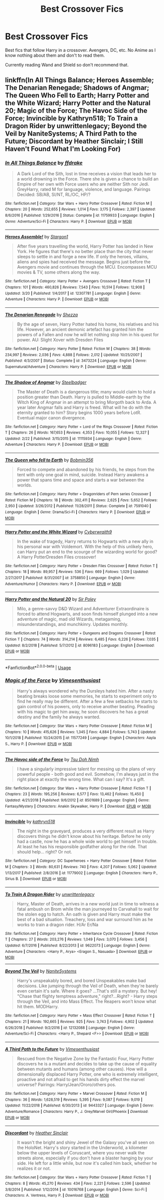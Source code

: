 #+TITLE: Best Crossover Fics

* Best Crossover Fics
:PROPERTIES:
:Author: FinnD25
:Score: 22
:DateUnix: 1553790513.0
:DateShort: 2019-Mar-28
:FlairText: Request
:END:
Best fics that follow Harry in a crossover. Avengers, DC, etc. No Anime as I know nothing about them and don't to read them.

Currently reading Wand and Shield so don't recommend that.


** linkffn(In All Things Balance; Heroes Assemble; The Denarian Renegade; Shadows of Angmar; The Queen Who Fell to Earth; Harry Potter and the White Wizard; Harry Potter and the Natural 20; Magic of the Force; The Havoc Side of the Force; Invincible by Kathryn518; To Train a Dragon Rider by unwrittenlegacy; Beyond the Veil by NaniteSystems; A Third Path to the Future; Discordant by Heather Sinclair; I Still Haven't Found What I'm Looking For)
:PROPERTIES:
:Author: BionicleKid
:Score: 10
:DateUnix: 1553792881.0
:DateShort: 2019-Mar-28
:END:

*** [[https://www.fanfiction.net/s/11759933/1/][*/In All Things Balance/*]] by [[https://www.fanfiction.net/u/1955458/ffdrake][/ffdrake/]]

#+begin_quote
  A Dark Lord of the Sith, lost in time receives a vision that leads her to a world drowning in the Force. There she is given a chance to build an Empire of her own with Force users who are neither Sith nor Jedi. GreyHarry, rated M for language, violence, and language. Pairings Decided: SB/AB, SI/NT, RL/OC, HP/?
#+end_quote

^{/Site/:} ^{fanfiction.net} ^{*|*} ^{/Category/:} ^{Star} ^{Wars} ^{+} ^{Harry} ^{Potter} ^{Crossover} ^{*|*} ^{/Rated/:} ^{Fiction} ^{M} ^{*|*} ^{/Chapters/:} ^{20} ^{*|*} ^{/Words/:} ^{252,655} ^{*|*} ^{/Reviews/:} ^{1,014} ^{*|*} ^{/Favs/:} ^{3,175} ^{*|*} ^{/Follows/:} ^{2,397} ^{*|*} ^{/Updated/:} ^{8/6/2016} ^{*|*} ^{/Published/:} ^{1/29/2016} ^{*|*} ^{/Status/:} ^{Complete} ^{*|*} ^{/id/:} ^{11759933} ^{*|*} ^{/Language/:} ^{English} ^{*|*} ^{/Genre/:} ^{Adventure/Sci-Fi} ^{*|*} ^{/Characters/:} ^{Harry} ^{P.} ^{*|*} ^{/Download/:} ^{[[http://www.ff2ebook.com/old/ffn-bot/index.php?id=11759933&source=ff&filetype=epub][EPUB]]} ^{or} ^{[[http://www.ff2ebook.com/old/ffn-bot/index.php?id=11759933&source=ff&filetype=mobi][MOBI]]}

--------------

[[https://www.fanfiction.net/s/12307781/1/][*/Heroes Assemble!/*]] by [[https://www.fanfiction.net/u/5643202/Stargon1][/Stargon1/]]

#+begin_quote
  After five years travelling the world, Harry Potter has landed in New York. He figures that there's no better place than the city that never sleeps to settle in and forge a new life. If only the heroes, villains, aliens and spies had received the message. Begins just before the Avengers movie and continues through the MCU. Encompasses MCU movies & TV, some others along the way.
#+end_quote

^{/Site/:} ^{fanfiction.net} ^{*|*} ^{/Category/:} ^{Harry} ^{Potter} ^{+} ^{Avengers} ^{Crossover} ^{*|*} ^{/Rated/:} ^{Fiction} ^{T} ^{*|*} ^{/Chapters/:} ^{101} ^{*|*} ^{/Words/:} ^{460,826} ^{*|*} ^{/Reviews/:} ^{7,543} ^{*|*} ^{/Favs/:} ^{10,514} ^{*|*} ^{/Follows/:} ^{12,908} ^{*|*} ^{/Updated/:} ^{3/20} ^{*|*} ^{/Published/:} ^{1/4/2017} ^{*|*} ^{/id/:} ^{12307781} ^{*|*} ^{/Language/:} ^{English} ^{*|*} ^{/Genre/:} ^{Adventure} ^{*|*} ^{/Characters/:} ^{Harry} ^{P.} ^{*|*} ^{/Download/:} ^{[[http://www.ff2ebook.com/old/ffn-bot/index.php?id=12307781&source=ff&filetype=epub][EPUB]]} ^{or} ^{[[http://www.ff2ebook.com/old/ffn-bot/index.php?id=12307781&source=ff&filetype=mobi][MOBI]]}

--------------

[[https://www.fanfiction.net/s/3473224/1/][*/The Denarian Renegade/*]] by [[https://www.fanfiction.net/u/524094/Shezza][/Shezza/]]

#+begin_quote
  By the age of seven, Harry Potter hated his home, his relatives and his life. However, an ancient demonic artefact has granted him the powers of a Fallen and now he will let nothing stop him in his quest for power. AU: Slight Xover with Dresden Files
#+end_quote

^{/Site/:} ^{fanfiction.net} ^{*|*} ^{/Category/:} ^{Harry} ^{Potter} ^{*|*} ^{/Rated/:} ^{Fiction} ^{M} ^{*|*} ^{/Chapters/:} ^{38} ^{*|*} ^{/Words/:} ^{234,997} ^{*|*} ^{/Reviews/:} ^{2,036} ^{*|*} ^{/Favs/:} ^{4,888} ^{*|*} ^{/Follows/:} ^{2,012} ^{*|*} ^{/Updated/:} ^{10/25/2007} ^{*|*} ^{/Published/:} ^{4/3/2007} ^{*|*} ^{/Status/:} ^{Complete} ^{*|*} ^{/id/:} ^{3473224} ^{*|*} ^{/Language/:} ^{English} ^{*|*} ^{/Genre/:} ^{Supernatural/Adventure} ^{*|*} ^{/Characters/:} ^{Harry} ^{P.} ^{*|*} ^{/Download/:} ^{[[http://www.ff2ebook.com/old/ffn-bot/index.php?id=3473224&source=ff&filetype=epub][EPUB]]} ^{or} ^{[[http://www.ff2ebook.com/old/ffn-bot/index.php?id=3473224&source=ff&filetype=mobi][MOBI]]}

--------------

[[https://www.fanfiction.net/s/11115934/1/][*/The Shadow of Angmar/*]] by [[https://www.fanfiction.net/u/5291694/Steelbadger][/Steelbadger/]]

#+begin_quote
  The Master of Death is a dangerous title; many would claim to hold a position greater than Death. Harry is pulled to Middle-earth by the Witch King of Angmar in an attempt to bring Morgoth back to Arda. A year later Angmar falls and Harry is freed. What will he do with the eternity granted to him? Story begins 1000 years before LotR. Eventual major canon divergence.
#+end_quote

^{/Site/:} ^{fanfiction.net} ^{*|*} ^{/Category/:} ^{Harry} ^{Potter} ^{+} ^{Lord} ^{of} ^{the} ^{Rings} ^{Crossover} ^{*|*} ^{/Rated/:} ^{Fiction} ^{T} ^{*|*} ^{/Chapters/:} ^{26} ^{*|*} ^{/Words/:} ^{167,653} ^{*|*} ^{/Reviews/:} ^{4,353} ^{*|*} ^{/Favs/:} ^{10,055} ^{*|*} ^{/Follows/:} ^{12,327} ^{*|*} ^{/Updated/:} ^{2/22} ^{*|*} ^{/Published/:} ^{3/15/2015} ^{*|*} ^{/id/:} ^{11115934} ^{*|*} ^{/Language/:} ^{English} ^{*|*} ^{/Genre/:} ^{Adventure} ^{*|*} ^{/Characters/:} ^{Harry} ^{P.} ^{*|*} ^{/Download/:} ^{[[http://www.ff2ebook.com/old/ffn-bot/index.php?id=11115934&source=ff&filetype=epub][EPUB]]} ^{or} ^{[[http://www.ff2ebook.com/old/ffn-bot/index.php?id=11115934&source=ff&filetype=mobi][MOBI]]}

--------------

[[https://www.fanfiction.net/s/7591040/1/][*/The Queen who fell to Earth/*]] by [[https://www.fanfiction.net/u/777540/Bobmin356][/Bobmin356/]]

#+begin_quote
  Forced to compete and abandoned by his friends, he steps from the tent with only one goal in mind, suicide. Instead Harry awakens a power that spans time and space and starts a war between the worlds.
#+end_quote

^{/Site/:} ^{fanfiction.net} ^{*|*} ^{/Category/:} ^{Harry} ^{Potter} ^{+} ^{Dragonriders} ^{of} ^{Pern} ^{series} ^{Crossover} ^{*|*} ^{/Rated/:} ^{Fiction} ^{M} ^{*|*} ^{/Chapters/:} ^{18} ^{*|*} ^{/Words/:} ^{302,411} ^{*|*} ^{/Reviews/:} ^{2,625} ^{*|*} ^{/Favs/:} ^{5,652} ^{*|*} ^{/Follows/:} ^{2,950} ^{*|*} ^{/Updated/:} ^{3/26/2012} ^{*|*} ^{/Published/:} ^{11/28/2011} ^{*|*} ^{/Status/:} ^{Complete} ^{*|*} ^{/id/:} ^{7591040} ^{*|*} ^{/Language/:} ^{English} ^{*|*} ^{/Genre/:} ^{Drama/Sci-Fi} ^{*|*} ^{/Characters/:} ^{Harry} ^{P.} ^{*|*} ^{/Download/:} ^{[[http://www.ff2ebook.com/old/ffn-bot/index.php?id=7591040&source=ff&filetype=epub][EPUB]]} ^{or} ^{[[http://www.ff2ebook.com/old/ffn-bot/index.php?id=7591040&source=ff&filetype=mobi][MOBI]]}

--------------

[[https://www.fanfiction.net/s/3758850/1/][*/Harry Potter and the White Wizard/*]] by [[https://www.fanfiction.net/u/50398/Cyberwraith9][/Cyberwraith9/]]

#+begin_quote
  In the wake of tragedy, Harry returns to Hogwarts with a new ally in his personal war with Voldemort. With the help of this unlikely hero, can Harry put an end to the scourge of the wizarding world for good? A Harry PotterDresden Files crossover!
#+end_quote

^{/Site/:} ^{fanfiction.net} ^{*|*} ^{/Category/:} ^{Harry} ^{Potter} ^{+} ^{Dresden} ^{Files} ^{Crossover} ^{*|*} ^{/Rated/:} ^{Fiction} ^{T} ^{*|*} ^{/Chapters/:} ^{18} ^{*|*} ^{/Words/:} ^{89,957} ^{*|*} ^{/Reviews/:} ^{536} ^{*|*} ^{/Favs/:} ^{669} ^{*|*} ^{/Follows/:} ^{1,029} ^{*|*} ^{/Updated/:} ^{2/27/2017} ^{*|*} ^{/Published/:} ^{8/31/2007} ^{*|*} ^{/id/:} ^{3758850} ^{*|*} ^{/Language/:} ^{English} ^{*|*} ^{/Genre/:} ^{Adventure/Humor} ^{*|*} ^{/Characters/:} ^{Harry} ^{P.} ^{*|*} ^{/Download/:} ^{[[http://www.ff2ebook.com/old/ffn-bot/index.php?id=3758850&source=ff&filetype=epub][EPUB]]} ^{or} ^{[[http://www.ff2ebook.com/old/ffn-bot/index.php?id=3758850&source=ff&filetype=mobi][MOBI]]}

--------------

[[https://www.fanfiction.net/s/8096183/1/][*/Harry Potter and the Natural 20/*]] by [[https://www.fanfiction.net/u/3989854/Sir-Poley][/Sir Poley/]]

#+begin_quote
  Milo, a genre-savvy D&D Wizard and Adventurer Extraordinaire is forced to attend Hogwarts, and soon finds himself plunged into a new adventure of magic, mad old Wizards, metagaming, misunderstandings, and munchkinry. Updates monthly.
#+end_quote

^{/Site/:} ^{fanfiction.net} ^{*|*} ^{/Category/:} ^{Harry} ^{Potter} ^{+} ^{Dungeons} ^{and} ^{Dragons} ^{Crossover} ^{*|*} ^{/Rated/:} ^{Fiction} ^{T} ^{*|*} ^{/Chapters/:} ^{74} ^{*|*} ^{/Words/:} ^{314,214} ^{*|*} ^{/Reviews/:} ^{6,485} ^{*|*} ^{/Favs/:} ^{6,226} ^{*|*} ^{/Follows/:} ^{7,035} ^{*|*} ^{/Updated/:} ^{8/2/2018} ^{*|*} ^{/Published/:} ^{5/7/2012} ^{*|*} ^{/id/:} ^{8096183} ^{*|*} ^{/Language/:} ^{English} ^{*|*} ^{/Download/:} ^{[[http://www.ff2ebook.com/old/ffn-bot/index.php?id=8096183&source=ff&filetype=epub][EPUB]]} ^{or} ^{[[http://www.ff2ebook.com/old/ffn-bot/index.php?id=8096183&source=ff&filetype=mobi][MOBI]]}

--------------

*FanfictionBot*^{2.0.0-beta} | [[https://github.com/tusing/reddit-ffn-bot/wiki/Usage][Usage]]
:PROPERTIES:
:Author: FanfictionBot
:Score: 1
:DateUnix: 1553792981.0
:DateShort: 2019-Mar-28
:END:


*** [[https://www.fanfiction.net/s/11577249/1/][*/Magic of the Force/*]] by [[https://www.fanfiction.net/u/4785338/Vimesenthusiast][/Vimesenthusiast/]]

#+begin_quote
  Harry's always wondered why the Dursleys hated him. After a nasty beating breaks loose some memories, he starts to experiment only to find he really may be different. After a few a few setbacks he starts to gain control of his powers, only to receive another beating. Pleading with his magic to get him away, he soon discovers he has a great destiny and the family he always wanted.
#+end_quote

^{/Site/:} ^{fanfiction.net} ^{*|*} ^{/Category/:} ^{Star} ^{Wars} ^{+} ^{Harry} ^{Potter} ^{Crossover} ^{*|*} ^{/Rated/:} ^{Fiction} ^{M} ^{*|*} ^{/Chapters/:} ^{10} ^{*|*} ^{/Words/:} ^{415,626} ^{*|*} ^{/Reviews/:} ^{1,345} ^{*|*} ^{/Favs/:} ^{4,884} ^{*|*} ^{/Follows/:} ^{5,743} ^{*|*} ^{/Updated/:} ^{10/1/2018} ^{*|*} ^{/Published/:} ^{10/24/2015} ^{*|*} ^{/id/:} ^{11577249} ^{*|*} ^{/Language/:} ^{English} ^{*|*} ^{/Characters/:} ^{Aayla} ^{S.,} ^{Harry} ^{P.} ^{*|*} ^{/Download/:} ^{[[http://www.ff2ebook.com/old/ffn-bot/index.php?id=11577249&source=ff&filetype=epub][EPUB]]} ^{or} ^{[[http://www.ff2ebook.com/old/ffn-bot/index.php?id=11577249&source=ff&filetype=mobi][MOBI]]}

--------------

[[https://www.fanfiction.net/s/8501689/1/][*/The Havoc side of the Force/*]] by [[https://www.fanfiction.net/u/3484707/Tsu-Doh-Nimh][/Tsu Doh Nimh/]]

#+begin_quote
  I have a singularly impressive talent for messing up the plans of very powerful people - both good and evil. Somehow, I'm always just in the right place at exactly the wrong time. What can I say? It's a gift.
#+end_quote

^{/Site/:} ^{fanfiction.net} ^{*|*} ^{/Category/:} ^{Star} ^{Wars} ^{+} ^{Harry} ^{Potter} ^{Crossover} ^{*|*} ^{/Rated/:} ^{Fiction} ^{T} ^{*|*} ^{/Chapters/:} ^{23} ^{*|*} ^{/Words/:} ^{195,256} ^{*|*} ^{/Reviews/:} ^{6,577} ^{*|*} ^{/Favs/:} ^{13,462} ^{*|*} ^{/Follows/:} ^{15,450} ^{*|*} ^{/Updated/:} ^{4/21/2018} ^{*|*} ^{/Published/:} ^{9/6/2012} ^{*|*} ^{/id/:} ^{8501689} ^{*|*} ^{/Language/:} ^{English} ^{*|*} ^{/Genre/:} ^{Fantasy/Mystery} ^{*|*} ^{/Characters/:} ^{Anakin} ^{Skywalker,} ^{Harry} ^{P.} ^{*|*} ^{/Download/:} ^{[[http://www.ff2ebook.com/old/ffn-bot/index.php?id=8501689&source=ff&filetype=epub][EPUB]]} ^{or} ^{[[http://www.ff2ebook.com/old/ffn-bot/index.php?id=8501689&source=ff&filetype=mobi][MOBI]]}

--------------

[[https://www.fanfiction.net/s/11779002/1/][*/Invincible/*]] by [[https://www.fanfiction.net/u/4404355/kathryn518][/kathryn518/]]

#+begin_quote
  The night in the graveyard, produces a very different result as Harry discovers things he didn't know about his heritage. Before he only had a castle, now he has a whole wide world to get himself in trouble. At least he has his responsible godfather along for the ride. That should help... right? Or not.
#+end_quote

^{/Site/:} ^{fanfiction.net} ^{*|*} ^{/Category/:} ^{DC} ^{Superheroes} ^{+} ^{Harry} ^{Potter} ^{Crossover} ^{*|*} ^{/Rated/:} ^{Fiction} ^{M} ^{*|*} ^{/Chapters/:} ^{3} ^{*|*} ^{/Words/:} ^{80,631} ^{*|*} ^{/Reviews/:} ^{740} ^{*|*} ^{/Favs/:} ^{4,207} ^{*|*} ^{/Follows/:} ^{5,062} ^{*|*} ^{/Updated/:} ^{1/13/2017} ^{*|*} ^{/Published/:} ^{2/8/2016} ^{*|*} ^{/id/:} ^{11779002} ^{*|*} ^{/Language/:} ^{English} ^{*|*} ^{/Characters/:} ^{Harry} ^{P.,} ^{Sirius} ^{B.} ^{*|*} ^{/Download/:} ^{[[http://www.ff2ebook.com/old/ffn-bot/index.php?id=11779002&source=ff&filetype=epub][EPUB]]} ^{or} ^{[[http://www.ff2ebook.com/old/ffn-bot/index.php?id=11779002&source=ff&filetype=mobi][MOBI]]}

--------------

[[https://www.fanfiction.net/s/9622073/1/][*/To Train A Dragon Rider/*]] by [[https://www.fanfiction.net/u/3597923/unwrittenlegacy][/unwrittenlegacy/]]

#+begin_quote
  Harry, Master of Death, arrives in a new world just in time to witness a fatal ambush on Brom while the man journeyed to Carvahall to wait for the stolen egg to hatch. An oath is given and Harry must make the best of a bad situation. Treachery, loss and war surround him as he works to train a dragon rider. H/Ar Er/Na
#+end_quote

^{/Site/:} ^{fanfiction.net} ^{*|*} ^{/Category/:} ^{Harry} ^{Potter} ^{+} ^{Inheritance} ^{Cycle} ^{Crossover} ^{*|*} ^{/Rated/:} ^{Fiction} ^{T} ^{*|*} ^{/Chapters/:} ^{27} ^{*|*} ^{/Words/:} ^{203,276} ^{*|*} ^{/Reviews/:} ^{1,049} ^{*|*} ^{/Favs/:} ^{3,070} ^{*|*} ^{/Follows/:} ^{3,456} ^{*|*} ^{/Updated/:} ^{6/7/2016} ^{*|*} ^{/Published/:} ^{8/22/2013} ^{*|*} ^{/id/:} ^{9622073} ^{*|*} ^{/Language/:} ^{English} ^{*|*} ^{/Genre/:} ^{Adventure} ^{*|*} ^{/Characters/:} ^{<Harry} ^{P.,} ^{Arya>} ^{<Eragon} ^{S.,} ^{Nasuada>} ^{*|*} ^{/Download/:} ^{[[http://www.ff2ebook.com/old/ffn-bot/index.php?id=9622073&source=ff&filetype=epub][EPUB]]} ^{or} ^{[[http://www.ff2ebook.com/old/ffn-bot/index.php?id=9622073&source=ff&filetype=mobi][MOBI]]}

--------------

[[https://www.fanfiction.net/s/12132088/1/][*/Beyond The Veil/*]] by [[https://www.fanfiction.net/u/8227792/NaniteSystems][/NaniteSystems/]]

#+begin_quote
  Harry's unspeakably bored, and bored Unspeakables make bad decisions. Like jumping through the Veil of Death, when they're barely even certain it's safe. Where it goes? ...That's still a mystery. But hey! "Chase that flighty temptress adventure," right?...Right? - Harry steps through the Veil, and into Mass Effect. The Reapers won't know what hit them. MODHarry.
#+end_quote

^{/Site/:} ^{fanfiction.net} ^{*|*} ^{/Category/:} ^{Harry} ^{Potter} ^{+} ^{Mass} ^{Effect} ^{Crossover} ^{*|*} ^{/Rated/:} ^{Fiction} ^{T} ^{*|*} ^{/Chapters/:} ^{21} ^{*|*} ^{/Words/:} ^{192,665} ^{*|*} ^{/Reviews/:} ^{925} ^{*|*} ^{/Favs/:} ^{3,743} ^{*|*} ^{/Follows/:} ^{4,902} ^{*|*} ^{/Updated/:} ^{6/26/2018} ^{*|*} ^{/Published/:} ^{9/2/2016} ^{*|*} ^{/id/:} ^{12132088} ^{*|*} ^{/Language/:} ^{English} ^{*|*} ^{/Genre/:} ^{Adventure/Sci-Fi} ^{*|*} ^{/Characters/:} ^{<Harry} ^{P.,} ^{Shepard} ^{<F>>} ^{*|*} ^{/Download/:} ^{[[http://www.ff2ebook.com/old/ffn-bot/index.php?id=12132088&source=ff&filetype=epub][EPUB]]} ^{or} ^{[[http://www.ff2ebook.com/old/ffn-bot/index.php?id=12132088&source=ff&filetype=mobi][MOBI]]}

--------------

[[https://www.fanfiction.net/s/9443327/1/][*/A Third Path to the Future/*]] by [[https://www.fanfiction.net/u/4785338/Vimesenthusiast][/Vimesenthusiast/]]

#+begin_quote
  Rescued from the Negative Zone by the Fantastic Four, Harry Potter discovers he is a mutant and decides to take up the cause of equality between mutants and humans (among other causes). How will a dimensionally displaced Harry Potter, one who is extremely intelligent, proactive and not afraid to get his hands dirty effect the marvel universe? Pairings: Harry/Jean/Ororo/others pos.
#+end_quote

^{/Site/:} ^{fanfiction.net} ^{*|*} ^{/Category/:} ^{Harry} ^{Potter} ^{+} ^{Marvel} ^{Crossover} ^{*|*} ^{/Rated/:} ^{Fiction} ^{M} ^{*|*} ^{/Chapters/:} ^{36} ^{*|*} ^{/Words/:} ^{1,628,519} ^{*|*} ^{/Reviews/:} ^{5,395} ^{*|*} ^{/Favs/:} ^{9,087} ^{*|*} ^{/Follows/:} ^{9,019} ^{*|*} ^{/Updated/:} ^{11/22/2018} ^{*|*} ^{/Published/:} ^{6/30/2013} ^{*|*} ^{/id/:} ^{9443327} ^{*|*} ^{/Language/:} ^{English} ^{*|*} ^{/Genre/:} ^{Adventure/Romance} ^{*|*} ^{/Characters/:} ^{Harry} ^{P.,} ^{J.} ^{Grey/Marvel} ^{Girl/Phoenix} ^{*|*} ^{/Download/:} ^{[[http://www.ff2ebook.com/old/ffn-bot/index.php?id=9443327&source=ff&filetype=epub][EPUB]]} ^{or} ^{[[http://www.ff2ebook.com/old/ffn-bot/index.php?id=9443327&source=ff&filetype=mobi][MOBI]]}

--------------

[[https://www.fanfiction.net/s/10016768/1/][*/Discordant/*]] by [[https://www.fanfiction.net/u/170270/Heather-Sinclair][/Heather Sinclair/]]

#+begin_quote
  It wasn't the bright and shiny Jewel of the Galaxy you've all seen on the HoloNet. Harry's story started in the Underworld, a kilometer below the upper levels of Coruscant, where you never walk the streets alone, especially if you don't have a blaster hanging by your side. He left for a little while, but now it's called him back, whether he realizes it or not.
#+end_quote

^{/Site/:} ^{fanfiction.net} ^{*|*} ^{/Category/:} ^{Star} ^{Wars} ^{+} ^{Harry} ^{Potter} ^{Crossover} ^{*|*} ^{/Rated/:} ^{Fiction} ^{T} ^{*|*} ^{/Chapters/:} ^{8} ^{*|*} ^{/Words/:} ^{45,270} ^{*|*} ^{/Reviews/:} ^{434} ^{*|*} ^{/Favs/:} ^{2,221} ^{*|*} ^{/Follows/:} ^{2,596} ^{*|*} ^{/Updated/:} ^{3/8/2014} ^{*|*} ^{/Published/:} ^{1/12/2014} ^{*|*} ^{/id/:} ^{10016768} ^{*|*} ^{/Language/:} ^{English} ^{*|*} ^{/Genre/:} ^{Sci-Fi} ^{*|*} ^{/Characters/:} ^{A.} ^{Ventress,} ^{Harry} ^{P.} ^{*|*} ^{/Download/:} ^{[[http://www.ff2ebook.com/old/ffn-bot/index.php?id=10016768&source=ff&filetype=epub][EPUB]]} ^{or} ^{[[http://www.ff2ebook.com/old/ffn-bot/index.php?id=10016768&source=ff&filetype=mobi][MOBI]]}

--------------

*FanfictionBot*^{2.0.0-beta} | [[https://github.com/tusing/reddit-ffn-bot/wiki/Usage][Usage]]
:PROPERTIES:
:Author: FanfictionBot
:Score: 1
:DateUnix: 1553793001.0
:DateShort: 2019-Mar-28
:END:


*** [[https://www.fanfiction.net/s/11157943/1/][*/I Still Haven't Found What I'm Looking For/*]] by [[https://www.fanfiction.net/u/4404355/kathryn518][/kathryn518/]]

#+begin_quote
  Ahsoka Tano left the Jedi Order, walking away after their betrayal. She did not consider the consequences of what her actions might bring, or the danger she might be in. A chance run in with a single irreverent, and possibly crazy, person in a bar changes the course of fate for an entire galaxy.
#+end_quote

^{/Site/:} ^{fanfiction.net} ^{*|*} ^{/Category/:} ^{Star} ^{Wars} ^{+} ^{Harry} ^{Potter} ^{Crossover} ^{*|*} ^{/Rated/:} ^{Fiction} ^{M} ^{*|*} ^{/Chapters/:} ^{16} ^{*|*} ^{/Words/:} ^{344,480} ^{*|*} ^{/Reviews/:} ^{5,281} ^{*|*} ^{/Favs/:} ^{12,960} ^{*|*} ^{/Follows/:} ^{14,683} ^{*|*} ^{/Updated/:} ^{9/17/2017} ^{*|*} ^{/Published/:} ^{4/2/2015} ^{*|*} ^{/id/:} ^{11157943} ^{*|*} ^{/Language/:} ^{English} ^{*|*} ^{/Genre/:} ^{Adventure/Romance} ^{*|*} ^{/Characters/:} ^{Aayla} ^{S.,} ^{Ahsoka} ^{T.,} ^{Harry} ^{P.} ^{*|*} ^{/Download/:} ^{[[http://www.ff2ebook.com/old/ffn-bot/index.php?id=11157943&source=ff&filetype=epub][EPUB]]} ^{or} ^{[[http://www.ff2ebook.com/old/ffn-bot/index.php?id=11157943&source=ff&filetype=mobi][MOBI]]}

--------------

*FanfictionBot*^{2.0.0-beta} | [[https://github.com/tusing/reddit-ffn-bot/wiki/Usage][Usage]]
:PROPERTIES:
:Author: FanfictionBot
:Score: 1
:DateUnix: 1553793012.0
:DateShort: 2019-Mar-28
:END:


** Off the top of my head: linkffn(12649217) linkffn(11027086) linkffn(11115934)

There are more of course :)
:PROPERTIES:
:Author: dotike
:Score: 5
:DateUnix: 1553792553.0
:DateShort: 2019-Mar-28
:END:

*** [[https://www.fanfiction.net/s/12649217/1/][*/Mr & Mrs Black/*]] by [[https://www.fanfiction.net/u/7592076/Jinchuu21][/Jinchuu21/]]

#+begin_quote
  The best love is found in the most unexpected places in the most unexpected people. (Inspired by Mr. & Mrs. Smith) (Rating for possible future chapters)
#+end_quote

^{/Site/:} ^{fanfiction.net} ^{*|*} ^{/Category/:} ^{Harry} ^{Potter} ^{+} ^{Avengers} ^{Crossover} ^{*|*} ^{/Rated/:} ^{Fiction} ^{M} ^{*|*} ^{/Chapters/:} ^{6} ^{*|*} ^{/Words/:} ^{37,271} ^{*|*} ^{/Reviews/:} ^{578} ^{*|*} ^{/Favs/:} ^{3,050} ^{*|*} ^{/Follows/:} ^{3,906} ^{*|*} ^{/Updated/:} ^{10/16/2018} ^{*|*} ^{/Published/:} ^{9/11/2017} ^{*|*} ^{/id/:} ^{12649217} ^{*|*} ^{/Language/:} ^{English} ^{*|*} ^{/Characters/:} ^{Harry} ^{P.,} ^{Black} ^{Widow/Natasha} ^{R.} ^{*|*} ^{/Download/:} ^{[[http://www.ff2ebook.com/old/ffn-bot/index.php?id=12649217&source=ff&filetype=epub][EPUB]]} ^{or} ^{[[http://www.ff2ebook.com/old/ffn-bot/index.php?id=12649217&source=ff&filetype=mobi][MOBI]]}

--------------

[[https://www.fanfiction.net/s/11027086/1/][*/The Power He Knows Not/*]] by [[https://www.fanfiction.net/u/5291694/Steelbadger][/Steelbadger/]]

#+begin_quote
  A decade ago Harry Potter found himself in a beautiful and pristine land. After giving up hope of finding his friends he settled upon the wide plains below the mountains. Peaceful years pass before a Ranger brings an army to his door and he feels compelled once again to fight. Perhaps there is more to be found here than solitude alone. Harry/Éowyn.
#+end_quote

^{/Site/:} ^{fanfiction.net} ^{*|*} ^{/Category/:} ^{Harry} ^{Potter} ^{+} ^{Lord} ^{of} ^{the} ^{Rings} ^{Crossover} ^{*|*} ^{/Rated/:} ^{Fiction} ^{T} ^{*|*} ^{/Chapters/:} ^{11} ^{*|*} ^{/Words/:} ^{68,753} ^{*|*} ^{/Reviews/:} ^{879} ^{*|*} ^{/Favs/:} ^{4,780} ^{*|*} ^{/Follows/:} ^{2,502} ^{*|*} ^{/Updated/:} ^{2/27/2015} ^{*|*} ^{/Published/:} ^{2/6/2015} ^{*|*} ^{/Status/:} ^{Complete} ^{*|*} ^{/id/:} ^{11027086} ^{*|*} ^{/Language/:} ^{English} ^{*|*} ^{/Genre/:} ^{Adventure/Romance} ^{*|*} ^{/Characters/:} ^{<Harry} ^{P.,} ^{Eowyn>} ^{*|*} ^{/Download/:} ^{[[http://www.ff2ebook.com/old/ffn-bot/index.php?id=11027086&source=ff&filetype=epub][EPUB]]} ^{or} ^{[[http://www.ff2ebook.com/old/ffn-bot/index.php?id=11027086&source=ff&filetype=mobi][MOBI]]}

--------------

[[https://www.fanfiction.net/s/11115934/1/][*/The Shadow of Angmar/*]] by [[https://www.fanfiction.net/u/5291694/Steelbadger][/Steelbadger/]]

#+begin_quote
  The Master of Death is a dangerous title; many would claim to hold a position greater than Death. Harry is pulled to Middle-earth by the Witch King of Angmar in an attempt to bring Morgoth back to Arda. A year later Angmar falls and Harry is freed. What will he do with the eternity granted to him? Story begins 1000 years before LotR. Eventual major canon divergence.
#+end_quote

^{/Site/:} ^{fanfiction.net} ^{*|*} ^{/Category/:} ^{Harry} ^{Potter} ^{+} ^{Lord} ^{of} ^{the} ^{Rings} ^{Crossover} ^{*|*} ^{/Rated/:} ^{Fiction} ^{T} ^{*|*} ^{/Chapters/:} ^{26} ^{*|*} ^{/Words/:} ^{167,653} ^{*|*} ^{/Reviews/:} ^{4,353} ^{*|*} ^{/Favs/:} ^{10,055} ^{*|*} ^{/Follows/:} ^{12,327} ^{*|*} ^{/Updated/:} ^{2/22} ^{*|*} ^{/Published/:} ^{3/15/2015} ^{*|*} ^{/id/:} ^{11115934} ^{*|*} ^{/Language/:} ^{English} ^{*|*} ^{/Genre/:} ^{Adventure} ^{*|*} ^{/Characters/:} ^{Harry} ^{P.} ^{*|*} ^{/Download/:} ^{[[http://www.ff2ebook.com/old/ffn-bot/index.php?id=11115934&source=ff&filetype=epub][EPUB]]} ^{or} ^{[[http://www.ff2ebook.com/old/ffn-bot/index.php?id=11115934&source=ff&filetype=mobi][MOBI]]}

--------------

*FanfictionBot*^{2.0.0-beta} | [[https://github.com/tusing/reddit-ffn-bot/wiki/Usage][Usage]]
:PROPERTIES:
:Author: FanfictionBot
:Score: 3
:DateUnix: 1553792569.0
:DateShort: 2019-Mar-28
:END:


** linkffn(browncoat green eyes)

This is a fantastic crossover with the Firefly/Serenity universe. I think it does a pretty good job of introducing characters if you're unfamiliar with Firefly canon.

linkffn(The Wizard of Harrenhal)

Crossover set in the GoT/asoiaf universe.
:PROPERTIES:
:Score: 5
:DateUnix: 1553798672.0
:DateShort: 2019-Mar-28
:END:

*** [[https://www.fanfiction.net/s/2857962/1/][*/Browncoat, Green Eyes/*]] by [[https://www.fanfiction.net/u/649528/nonjon][/nonjon/]]

#+begin_quote
  COMPLETE. Firefly: :Harry Potter crossover Post Serenity. Two years have passed since the secret of the planet Miranda got broadcast across the whole 'verse in 2518. The crew of Serenity finally hires a new pilot, but he's a bit peculiar.
#+end_quote

^{/Site/:} ^{fanfiction.net} ^{*|*} ^{/Category/:} ^{Harry} ^{Potter} ^{+} ^{Firefly} ^{Crossover} ^{*|*} ^{/Rated/:} ^{Fiction} ^{M} ^{*|*} ^{/Chapters/:} ^{39} ^{*|*} ^{/Words/:} ^{298,538} ^{*|*} ^{/Reviews/:} ^{4,544} ^{*|*} ^{/Favs/:} ^{8,185} ^{*|*} ^{/Follows/:} ^{2,444} ^{*|*} ^{/Updated/:} ^{11/12/2006} ^{*|*} ^{/Published/:} ^{3/23/2006} ^{*|*} ^{/Status/:} ^{Complete} ^{*|*} ^{/id/:} ^{2857962} ^{*|*} ^{/Language/:} ^{English} ^{*|*} ^{/Genre/:} ^{Adventure} ^{*|*} ^{/Characters/:} ^{Harry} ^{P.,} ^{River} ^{*|*} ^{/Download/:} ^{[[http://www.ff2ebook.com/old/ffn-bot/index.php?id=2857962&source=ff&filetype=epub][EPUB]]} ^{or} ^{[[http://www.ff2ebook.com/old/ffn-bot/index.php?id=2857962&source=ff&filetype=mobi][MOBI]]}

--------------

[[https://www.fanfiction.net/s/11255223/1/][*/The Wizard of Harrenhal/*]] by [[https://www.fanfiction.net/u/1228238/DisobedienceWriter][/DisobedienceWriter/]]

#+begin_quote
  The Master of Death, Harry Potter, wakes one cold spring morning in Westeros. He has no idea why he's there - or how he'll get back. Harry always had bad luck, but a lot of persistence. He'll need it. Winter is Coming.
#+end_quote

^{/Site/:} ^{fanfiction.net} ^{*|*} ^{/Category/:} ^{Harry} ^{Potter} ^{+} ^{Game} ^{of} ^{Thrones} ^{Crossover} ^{*|*} ^{/Rated/:} ^{Fiction} ^{M} ^{*|*} ^{/Chapters/:} ^{6} ^{*|*} ^{/Words/:} ^{56,547} ^{*|*} ^{/Reviews/:} ^{908} ^{*|*} ^{/Favs/:} ^{4,523} ^{*|*} ^{/Follows/:} ^{2,638} ^{*|*} ^{/Updated/:} ^{8/28/2015} ^{*|*} ^{/Published/:} ^{5/17/2015} ^{*|*} ^{/Status/:} ^{Complete} ^{*|*} ^{/id/:} ^{11255223} ^{*|*} ^{/Language/:} ^{English} ^{*|*} ^{/Characters/:} ^{<Harry} ^{P.,} ^{OC>} ^{*|*} ^{/Download/:} ^{[[http://www.ff2ebook.com/old/ffn-bot/index.php?id=11255223&source=ff&filetype=epub][EPUB]]} ^{or} ^{[[http://www.ff2ebook.com/old/ffn-bot/index.php?id=11255223&source=ff&filetype=mobi][MOBI]]}

--------------

*FanfictionBot*^{2.0.0-beta} | [[https://github.com/tusing/reddit-ffn-bot/wiki/Usage][Usage]]
:PROPERTIES:
:Author: FanfictionBot
:Score: 2
:DateUnix: 1553798704.0
:DateShort: 2019-Mar-28
:END:


** Linkffn(The Lightsaber)
:PROPERTIES:
:Author: 15_Redstones
:Score: 3
:DateUnix: 1553792541.0
:DateShort: 2019-Mar-28
:END:

*** [[https://www.fanfiction.net/s/10857933/1/][*/The Lightsaber/*]] by [[https://www.fanfiction.net/u/696448/Tellemicus-Sundance][/Tellemicus Sundance/]]

#+begin_quote
  A childhood love, combined with magical experimentation, and a determination to see his project brought to life. This was all it took to change the world...forever. (A/N: Based on numerous reviews, 'suspension of belief' is evidently required to enjoy this story)
#+end_quote

^{/Site/:} ^{fanfiction.net} ^{*|*} ^{/Category/:} ^{Harry} ^{Potter} ^{+} ^{Star} ^{Wars} ^{Crossover} ^{*|*} ^{/Rated/:} ^{Fiction} ^{T} ^{*|*} ^{/Chapters/:} ^{27} ^{*|*} ^{/Words/:} ^{173,925} ^{*|*} ^{/Reviews/:} ^{1,066} ^{*|*} ^{/Favs/:} ^{2,016} ^{*|*} ^{/Follows/:} ^{2,129} ^{*|*} ^{/Updated/:} ^{2/13/2018} ^{*|*} ^{/Published/:} ^{11/29/2014} ^{*|*} ^{/Status/:} ^{Complete} ^{*|*} ^{/id/:} ^{10857933} ^{*|*} ^{/Language/:} ^{English} ^{*|*} ^{/Genre/:} ^{Adventure/Spiritual} ^{*|*} ^{/Characters/:} ^{Harry} ^{P.,} ^{Voldemort,} ^{Dudley} ^{D.} ^{*|*} ^{/Download/:} ^{[[http://www.ff2ebook.com/old/ffn-bot/index.php?id=10857933&source=ff&filetype=epub][EPUB]]} ^{or} ^{[[http://www.ff2ebook.com/old/ffn-bot/index.php?id=10857933&source=ff&filetype=mobi][MOBI]]}

--------------

*FanfictionBot*^{2.0.0-beta} | [[https://github.com/tusing/reddit-ffn-bot/wiki/Usage][Usage]]
:PROPERTIES:
:Author: FanfictionBot
:Score: 1
:DateUnix: 1553792550.0
:DateShort: 2019-Mar-28
:END:


** [[https://www.fanfiction.net/s/10305062/1/Speed]]

ffnbot!directlinks
:PROPERTIES:
:Author: IlliterateJanitor
:Score: 3
:DateUnix: 1553817669.0
:DateShort: 2019-Mar-29
:END:

*** [[https://www.fanfiction.net/s/10305062/1/][*/Speed/*]] by [[https://www.fanfiction.net/u/1298529/Clell65619][/Clell65619/]]

#+begin_quote
  It's been said that little things can change the world, and they can. But then, so can big things. This is the story of the big things that happen when Ron Weasley meets his mother's cousin, the Accountant they don't talk about. Ron learned that there is more to life than magic. Sometimes a skill gained by accident is all you really need to change the world.
#+end_quote

^{/Site/:} ^{fanfiction.net} ^{*|*} ^{/Category/:} ^{DC} ^{Superheroes} ^{+} ^{Harry} ^{Potter} ^{Crossover} ^{*|*} ^{/Rated/:} ^{Fiction} ^{T} ^{*|*} ^{/Chapters/:} ^{4} ^{*|*} ^{/Words/:} ^{34,452} ^{*|*} ^{/Reviews/:} ^{254} ^{*|*} ^{/Favs/:} ^{569} ^{*|*} ^{/Follows/:} ^{281} ^{*|*} ^{/Updated/:} ^{7/9/2014} ^{*|*} ^{/Published/:} ^{4/27/2014} ^{*|*} ^{/Status/:} ^{Complete} ^{*|*} ^{/id/:} ^{10305062} ^{*|*} ^{/Language/:} ^{English} ^{*|*} ^{/Genre/:} ^{Adventure/Sci-Fi} ^{*|*} ^{/Characters/:} ^{Ron} ^{W.} ^{*|*} ^{/Download/:} ^{[[http://www.ff2ebook.com/old/ffn-bot/index.php?id=10305062&source=ff&filetype=epub][EPUB]]} ^{or} ^{[[http://www.ff2ebook.com/old/ffn-bot/index.php?id=10305062&source=ff&filetype=mobi][MOBI]]}

--------------

*FanfictionBot*^{2.0.0-beta} | [[https://github.com/tusing/reddit-ffn-bot/wiki/Usage][Usage]]
:PROPERTIES:
:Author: FanfictionBot
:Score: 2
:DateUnix: 1553817684.0
:DateShort: 2019-Mar-29
:END:


** [[https://archiveofourown.org/works/163632][What's Past Is Prologue]] linkao3(163632) - set post-war, Harry travels with the Tenth Doctor, gen
:PROPERTIES:
:Author: siderumincaelo
:Score: 2
:DateUnix: 1553795558.0
:DateShort: 2019-Mar-28
:END:

*** [[https://archiveofourown.org/works/163632][*/What's Past Is Prologue/*]] by [[https://www.archiveofourown.org/users/Pitry/pseuds/Pitry][/Pitry/]]

#+begin_quote
  The ancient and peaceful people of Messaline need a mythological hero to save them from the terrible Daleks. Harry Potter is looking forward to be the sidekick on this one, but the universe has ideas of its own. Doctor Who after Journey's End, Harry Potter after Deathly Hallows.
#+end_quote

^{/Site/:} ^{Archive} ^{of} ^{Our} ^{Own} ^{*|*} ^{/Fandoms/:} ^{Harry} ^{Potter} ^{-} ^{J.} ^{K.} ^{Rowling,} ^{Doctor} ^{Who} ^{*|*} ^{/Published/:} ^{2011-02-18} ^{*|*} ^{/Completed/:} ^{2011-04-09} ^{*|*} ^{/Words/:} ^{82307} ^{*|*} ^{/Chapters/:} ^{16/16} ^{*|*} ^{/Comments/:} ^{48} ^{*|*} ^{/Kudos/:} ^{111} ^{*|*} ^{/Bookmarks/:} ^{22} ^{*|*} ^{/Hits/:} ^{3298} ^{*|*} ^{/ID/:} ^{163632} ^{*|*} ^{/Download/:} ^{[[https://archiveofourown.org/downloads/163632/Whats%20Past%20Is%20Prologue.epub?updated_at=1547692393][EPUB]]} ^{or} ^{[[https://archiveofourown.org/downloads/163632/Whats%20Past%20Is%20Prologue.mobi?updated_at=1547692393][MOBI]]}

--------------

*FanfictionBot*^{2.0.0-beta} | [[https://github.com/tusing/reddit-ffn-bot/wiki/Usage][Usage]]
:PROPERTIES:
:Author: FanfictionBot
:Score: 1
:DateUnix: 1553795575.0
:DateShort: 2019-Mar-28
:END:


** Some of them seem to be abandoned but I really like them and have hope that someday they get finished.

Harry Potter/Song of Ice and Fire linkffn(12893023; 11388514; 12738830)

Harry Potter/Sherlock Holmes linkffn(8652567)

Harry Potter/Mass Effect linkffn(12595819; 13085937)
:PROPERTIES:
:Author: ameuns
:Score: 2
:DateUnix: 1553866803.0
:DateShort: 2019-Mar-29
:END:

*** [[https://www.fanfiction.net/s/12893023/1/][*/The mage of the storm/*]] by [[https://www.fanfiction.net/u/7201849/ol-11jrw][/ol-11jrw/]]

#+begin_quote
  Lyanna Stark was born two years earlier and already married to Robert by the time of the tourney at Harrenhall. When Rhaegar 'kidnapped' Lyanna, neither of them knew that she was already pregnant with the Mistress of Death. Fem Harry. Disclaimer: I don't own Harry Potter or Game of Thrones.
#+end_quote

^{/Site/:} ^{fanfiction.net} ^{*|*} ^{/Category/:} ^{Harry} ^{Potter} ^{+} ^{Game} ^{of} ^{Thrones} ^{Crossover} ^{*|*} ^{/Rated/:} ^{Fiction} ^{M} ^{*|*} ^{/Chapters/:} ^{13} ^{*|*} ^{/Words/:} ^{84,054} ^{*|*} ^{/Reviews/:} ^{1,235} ^{*|*} ^{/Favs/:} ^{2,618} ^{*|*} ^{/Follows/:} ^{3,460} ^{*|*} ^{/Updated/:} ^{3/3} ^{*|*} ^{/Published/:} ^{4/5/2018} ^{*|*} ^{/id/:} ^{12893023} ^{*|*} ^{/Language/:} ^{English} ^{*|*} ^{/Download/:} ^{[[http://www.ff2ebook.com/old/ffn-bot/index.php?id=12893023&source=ff&filetype=epub][EPUB]]} ^{or} ^{[[http://www.ff2ebook.com/old/ffn-bot/index.php?id=12893023&source=ff&filetype=mobi][MOBI]]}

--------------

[[https://www.fanfiction.net/s/11388514/1/][*/The Last Lion of House Reyne/*]] by [[https://www.fanfiction.net/u/6132825/joen1801][/joen1801/]]

#+begin_quote
  When Tywin Lannister crushed the Reyne-Tarbeck Rebellion everyone in the Kingdoms believed he ended two noble lines. But thanks to one unique infant, one Harrion Reyne called Harry by his parents, some survived.
#+end_quote

^{/Site/:} ^{fanfiction.net} ^{*|*} ^{/Category/:} ^{Harry} ^{Potter} ^{+} ^{A} ^{song} ^{of} ^{Ice} ^{and} ^{Fire} ^{Crossover} ^{*|*} ^{/Rated/:} ^{Fiction} ^{M} ^{*|*} ^{/Chapters/:} ^{11} ^{*|*} ^{/Words/:} ^{143,710} ^{*|*} ^{/Reviews/:} ^{1,556} ^{*|*} ^{/Favs/:} ^{4,693} ^{*|*} ^{/Follows/:} ^{5,549} ^{*|*} ^{/Updated/:} ^{5/12/2017} ^{*|*} ^{/Published/:} ^{7/18/2015} ^{*|*} ^{/id/:} ^{11388514} ^{*|*} ^{/Language/:} ^{English} ^{*|*} ^{/Genre/:} ^{Adventure} ^{*|*} ^{/Download/:} ^{[[http://www.ff2ebook.com/old/ffn-bot/index.php?id=11388514&source=ff&filetype=epub][EPUB]]} ^{or} ^{[[http://www.ff2ebook.com/old/ffn-bot/index.php?id=11388514&source=ff&filetype=mobi][MOBI]]}

--------------

[[https://www.fanfiction.net/s/12738830/1/][*/State of Grace/*]] by [[https://www.fanfiction.net/u/2943093/uoduck][/uoduck/]]

#+begin_quote
  Harry has been in Westeros for a little over six months when he arrives at Castle Darry one evening and sees the ghost of a direwolf. Harry Potter/Sansa Stark
#+end_quote

^{/Site/:} ^{fanfiction.net} ^{*|*} ^{/Category/:} ^{Harry} ^{Potter} ^{+} ^{Game} ^{of} ^{Thrones} ^{Crossover} ^{*|*} ^{/Rated/:} ^{Fiction} ^{M} ^{*|*} ^{/Chapters/:} ^{13} ^{*|*} ^{/Words/:} ^{32,654} ^{*|*} ^{/Reviews/:} ^{641} ^{*|*} ^{/Favs/:} ^{2,482} ^{*|*} ^{/Follows/:} ^{3,531} ^{*|*} ^{/Updated/:} ^{1/10} ^{*|*} ^{/Published/:} ^{11/26/2017} ^{*|*} ^{/id/:} ^{12738830} ^{*|*} ^{/Language/:} ^{English} ^{*|*} ^{/Genre/:} ^{Fantasy/Drama} ^{*|*} ^{/Characters/:} ^{<Harry} ^{P.,} ^{Sansa} ^{S.>} ^{*|*} ^{/Download/:} ^{[[http://www.ff2ebook.com/old/ffn-bot/index.php?id=12738830&source=ff&filetype=epub][EPUB]]} ^{or} ^{[[http://www.ff2ebook.com/old/ffn-bot/index.php?id=12738830&source=ff&filetype=mobi][MOBI]]}

--------------

[[https://www.fanfiction.net/s/8652567/1/][*/It All Started in a Bank/*]] by [[https://www.fanfiction.net/u/2469670/lazybum89][/lazybum89/]]

#+begin_quote
  The Dursleys, Harry, Sherlock, John and Detective Inspector Lestrade all walk into a bank. What happens? Nothing good obviously... So what happens after they leave the bank after something tragic happens?
#+end_quote

^{/Site/:} ^{fanfiction.net} ^{*|*} ^{/Category/:} ^{Harry} ^{Potter} ^{+} ^{Sherlock} ^{Crossover} ^{*|*} ^{/Rated/:} ^{Fiction} ^{T} ^{*|*} ^{/Chapters/:} ^{21} ^{*|*} ^{/Words/:} ^{80,135} ^{*|*} ^{/Reviews/:} ^{1,268} ^{*|*} ^{/Favs/:} ^{3,467} ^{*|*} ^{/Follows/:} ^{4,936} ^{*|*} ^{/Updated/:} ^{1/7/2017} ^{*|*} ^{/Published/:} ^{10/29/2012} ^{*|*} ^{/id/:} ^{8652567} ^{*|*} ^{/Language/:} ^{English} ^{*|*} ^{/Genre/:} ^{Drama/Family} ^{*|*} ^{/Characters/:} ^{Harry} ^{P.,} ^{Sherlock} ^{H.,} ^{John} ^{W.,} ^{DI} ^{Lestrade} ^{*|*} ^{/Download/:} ^{[[http://www.ff2ebook.com/old/ffn-bot/index.php?id=8652567&source=ff&filetype=epub][EPUB]]} ^{or} ^{[[http://www.ff2ebook.com/old/ffn-bot/index.php?id=8652567&source=ff&filetype=mobi][MOBI]]}

--------------

[[https://www.fanfiction.net/s/12595819/1/][*/Getting Too Old For This/*]] by [[https://www.fanfiction.net/u/5181372/ManMadeOfLasers][/ManMadeOfLasers/]]

#+begin_quote
  Harry Potter finds himself, and his normal bi-polar luck, pulled out of a quiet retirement and into the limelight of the 23rd century. He finds a grand new stage upon which his 'saving-people-thing' can act, and before he can say no, is pulled into the middle of a galaxy-spanning conflict. Rated 'M' for bad words and ideas, re-worked and re-posted. Enjoy.
#+end_quote

^{/Site/:} ^{fanfiction.net} ^{*|*} ^{/Category/:} ^{Harry} ^{Potter} ^{+} ^{Mass} ^{Effect} ^{Crossover} ^{*|*} ^{/Rated/:} ^{Fiction} ^{M} ^{*|*} ^{/Chapters/:} ^{17} ^{*|*} ^{/Words/:} ^{82,298} ^{*|*} ^{/Reviews/:} ^{489} ^{*|*} ^{/Favs/:} ^{1,892} ^{*|*} ^{/Follows/:} ^{1,882} ^{*|*} ^{/Updated/:} ^{12/12/2017} ^{*|*} ^{/Published/:} ^{7/31/2017} ^{*|*} ^{/Status/:} ^{Complete} ^{*|*} ^{/id/:} ^{12595819} ^{*|*} ^{/Language/:} ^{English} ^{*|*} ^{/Genre/:} ^{Humor/Adventure} ^{*|*} ^{/Download/:} ^{[[http://www.ff2ebook.com/old/ffn-bot/index.php?id=12595819&source=ff&filetype=epub][EPUB]]} ^{or} ^{[[http://www.ff2ebook.com/old/ffn-bot/index.php?id=12595819&source=ff&filetype=mobi][MOBI]]}

--------------

[[https://www.fanfiction.net/s/13085937/1/][*/Mass and Magic/*]] by [[https://www.fanfiction.net/u/7697061/Elissaria][/Elissaria/]]

#+begin_quote
  Humanity left Earth's atmosphere and discovered a galaxy larger and more dangerous than they could imagine, and Harry Potter discovered it right along with them. He set out to explore it and lose himself in its many systems, but sometimes he just can't help himself. Harry dives head first into fighting the good fight and is sucked so far in, he couldn't back out if he wanted to.
#+end_quote

^{/Site/:} ^{fanfiction.net} ^{*|*} ^{/Category/:} ^{Harry} ^{Potter} ^{+} ^{Mass} ^{Effect} ^{Crossover} ^{*|*} ^{/Rated/:} ^{Fiction} ^{M} ^{*|*} ^{/Chapters/:} ^{2} ^{*|*} ^{/Words/:} ^{23,492} ^{*|*} ^{/Reviews/:} ^{69} ^{*|*} ^{/Favs/:} ^{523} ^{*|*} ^{/Follows/:} ^{868} ^{*|*} ^{/Updated/:} ^{11/16/2018} ^{*|*} ^{/Published/:} ^{10/6/2018} ^{*|*} ^{/id/:} ^{13085937} ^{*|*} ^{/Language/:} ^{English} ^{*|*} ^{/Genre/:} ^{Adventure/Sci-Fi} ^{*|*} ^{/Characters/:} ^{Harry} ^{P.,} ^{Shepard} ^{<F>,} ^{Liara} ^{T'Soni} ^{*|*} ^{/Download/:} ^{[[http://www.ff2ebook.com/old/ffn-bot/index.php?id=13085937&source=ff&filetype=epub][EPUB]]} ^{or} ^{[[http://www.ff2ebook.com/old/ffn-bot/index.php?id=13085937&source=ff&filetype=mobi][MOBI]]}

--------------

*FanfictionBot*^{2.0.0-beta} | [[https://github.com/tusing/reddit-ffn-bot/wiki/Usage][Usage]]
:PROPERTIES:
:Author: FanfictionBot
:Score: 1
:DateUnix: 1553866822.0
:DateShort: 2019-Mar-29
:END:


** linkffn(A Wand For Skitter)

Protagonist of Worm deals with being an orphaned muggleborn sorted into Slytherin.
:PROPERTIES:
:Author: gfe98
:Score: 2
:DateUnix: 1553878285.0
:DateShort: 2019-Mar-29
:END:

*** [[https://www.fanfiction.net/s/13220537/1/][*/A Wand for Skitter/*]] by [[https://www.fanfiction.net/u/1541014/ShayneT][/ShayneT/]]

#+begin_quote
  Waking in the body of a murdered child, Taylor Hebert, once a super villain and later a super hero must discover who has been killing muggleborns while being forced to go to Hogwarts, among groups who are the most likely suspects.
#+end_quote

^{/Site/:} ^{fanfiction.net} ^{*|*} ^{/Category/:} ^{Harry} ^{Potter} ^{+} ^{Worm} ^{Crossover} ^{*|*} ^{/Rated/:} ^{Fiction} ^{T} ^{*|*} ^{/Chapters/:} ^{14} ^{*|*} ^{/Words/:} ^{40,187} ^{*|*} ^{/Reviews/:} ^{357} ^{*|*} ^{/Favs/:} ^{477} ^{*|*} ^{/Follows/:} ^{566} ^{*|*} ^{/Updated/:} ^{15h} ^{*|*} ^{/Published/:} ^{2/27} ^{*|*} ^{/id/:} ^{13220537} ^{*|*} ^{/Language/:} ^{English} ^{*|*} ^{/Genre/:} ^{Fantasy/Suspense} ^{*|*} ^{/Download/:} ^{[[http://www.ff2ebook.com/old/ffn-bot/index.php?id=13220537&source=ff&filetype=epub][EPUB]]} ^{or} ^{[[http://www.ff2ebook.com/old/ffn-bot/index.php?id=13220537&source=ff&filetype=mobi][MOBI]]}

--------------

*FanfictionBot*^{2.0.0-beta} | [[https://github.com/tusing/reddit-ffn-bot/wiki/Usage][Usage]]
:PROPERTIES:
:Author: FanfictionBot
:Score: 2
:DateUnix: 1553878307.0
:DateShort: 2019-Mar-29
:END:


** [[https://archiveofourown.org/works/8051995/chapters/18445885][like a lifeline thrown]] linkao3(8051995) - cross with the video game Dishonored; Daud and his assassins are accidentally summoned into the Department of Mysteries battle.
:PROPERTIES:
:Author: Kjartan_Aurland
:Score: 1
:DateUnix: 1553805619.0
:DateShort: 2019-Mar-29
:END:

*** [[https://archiveofourown.org/works/8051995][*/like a lifeline thrown/*]] by [[https://www.archiveofourown.org/users/puppyblue/pseuds/puppyblue][/puppyblue/]]

#+begin_quote
  In which supernatural assassins trump dark wizards, stopping time is a terribly useful talent to have, and Daud is Not Amused.
#+end_quote

^{/Site/:} ^{Archive} ^{of} ^{Our} ^{Own} ^{*|*} ^{/Fandoms/:} ^{Harry} ^{Potter} ^{-} ^{J.} ^{K.} ^{Rowling,} ^{Dishonored} ^{<Video} ^{Games>} ^{*|*} ^{/Published/:} ^{2016-09-17} ^{*|*} ^{/Completed/:} ^{2016-09-17} ^{*|*} ^{/Words/:} ^{10745} ^{*|*} ^{/Chapters/:} ^{2/2} ^{*|*} ^{/Comments/:} ^{45} ^{*|*} ^{/Kudos/:} ^{296} ^{*|*} ^{/Bookmarks/:} ^{51} ^{*|*} ^{/Hits/:} ^{1717} ^{*|*} ^{/ID/:} ^{8051995} ^{*|*} ^{/Download/:} ^{[[https://archiveofourown.org/downloads/8051995/like%20a%20lifeline%20thrown.epub?updated_at=1500156006][EPUB]]} ^{or} ^{[[https://archiveofourown.org/downloads/8051995/like%20a%20lifeline%20thrown.mobi?updated_at=1500156006][MOBI]]}

--------------

*FanfictionBot*^{2.0.0-beta} | [[https://github.com/tusing/reddit-ffn-bot/wiki/Usage][Usage]]
:PROPERTIES:
:Author: FanfictionBot
:Score: 1
:DateUnix: 1553805634.0
:DateShort: 2019-Mar-29
:END:


** linkffn(13034223) linkffn(11132113) linkffn(11098283) linkffn(11255223)

These are the best Game Of Thrones/ASoIaF ones that I've been reading recently, though the first one might not be to everyone's taste (I understand the author is a contentious figure).
:PROPERTIES:
:Author: WeeklyArmadillo88
:Score: 1
:DateUnix: 1553855638.0
:DateShort: 2019-Mar-29
:END:

*** [[https://www.fanfiction.net/s/13034223/1/][*/A Discordant Note/*]] by [[https://www.fanfiction.net/u/5241558/Noodlehammer][/Noodlehammer/]]

#+begin_quote
  It only takes a single disharmonious element to throw off the entire composition. Fifty years before Robert Baratheon ascends the Iron Throne, Westeros receives one hell of a bad musician. Harry never did care about any player other than himself.
#+end_quote

^{/Site/:} ^{fanfiction.net} ^{*|*} ^{/Category/:} ^{Harry} ^{Potter} ^{+} ^{A} ^{song} ^{of} ^{Ice} ^{and} ^{Fire} ^{Crossover} ^{*|*} ^{/Rated/:} ^{Fiction} ^{M} ^{*|*} ^{/Chapters/:} ^{10} ^{*|*} ^{/Words/:} ^{122,566} ^{*|*} ^{/Reviews/:} ^{2,234} ^{*|*} ^{/Favs/:} ^{5,494} ^{*|*} ^{/Follows/:} ^{6,509} ^{*|*} ^{/Updated/:} ^{2/26} ^{*|*} ^{/Published/:} ^{8/13/2018} ^{*|*} ^{/id/:} ^{13034223} ^{*|*} ^{/Language/:} ^{English} ^{*|*} ^{/Download/:} ^{[[http://www.ff2ebook.com/old/ffn-bot/index.php?id=13034223&source=ff&filetype=epub][EPUB]]} ^{or} ^{[[http://www.ff2ebook.com/old/ffn-bot/index.php?id=13034223&source=ff&filetype=mobi][MOBI]]}

--------------

[[https://www.fanfiction.net/s/11132113/1/][*/The Difference One Man Can Make/*]] by [[https://www.fanfiction.net/u/6132825/joen1801][/joen1801/]]

#+begin_quote
  After the Battle of Hogwarts, Harry Potter decided to travel the world. Twelve years later when a new threat attempts to destroy the progress made in Britain he returns home to deal with the situation. During the fight that puts down the small group of upstarts Harry finds himself in a world of ice and fire
#+end_quote

^{/Site/:} ^{fanfiction.net} ^{*|*} ^{/Category/:} ^{Harry} ^{Potter} ^{+} ^{Game} ^{of} ^{Thrones} ^{Crossover} ^{*|*} ^{/Rated/:} ^{Fiction} ^{M} ^{*|*} ^{/Chapters/:} ^{20} ^{*|*} ^{/Words/:} ^{265,320} ^{*|*} ^{/Reviews/:} ^{4,462} ^{*|*} ^{/Favs/:} ^{10,472} ^{*|*} ^{/Follows/:} ^{11,765} ^{*|*} ^{/Updated/:} ^{2/1/2017} ^{*|*} ^{/Published/:} ^{3/22/2015} ^{*|*} ^{/id/:} ^{11132113} ^{*|*} ^{/Language/:} ^{English} ^{*|*} ^{/Genre/:} ^{Adventure} ^{*|*} ^{/Download/:} ^{[[http://www.ff2ebook.com/old/ffn-bot/index.php?id=11132113&source=ff&filetype=epub][EPUB]]} ^{or} ^{[[http://www.ff2ebook.com/old/ffn-bot/index.php?id=11132113&source=ff&filetype=mobi][MOBI]]}

--------------

[[https://www.fanfiction.net/s/11098283/1/][*/The Black Prince/*]] by [[https://www.fanfiction.net/u/4424268/cxjenious][/cxjenious/]]

#+begin_quote
  He remembers being Harry Potter. He dreams of it. He dreams of the Great Other too, a beast of ice and death with eyes red as blood and an army of dead things. He is the second son of the king, but his fortunes change when secrets rather left in the dark come to light, and Westeros is torn asunder by treachery and ambition. Winter is coming, but magic is might. Very Abandoned
#+end_quote

^{/Site/:} ^{fanfiction.net} ^{*|*} ^{/Category/:} ^{Harry} ^{Potter} ^{+} ^{Game} ^{of} ^{Thrones} ^{Crossover} ^{*|*} ^{/Rated/:} ^{Fiction} ^{M} ^{*|*} ^{/Chapters/:} ^{22} ^{*|*} ^{/Words/:} ^{138,771} ^{*|*} ^{/Reviews/:} ^{3,101} ^{*|*} ^{/Favs/:} ^{8,346} ^{*|*} ^{/Follows/:} ^{9,531} ^{*|*} ^{/Updated/:} ^{1/23} ^{*|*} ^{/Published/:} ^{3/7/2015} ^{*|*} ^{/id/:} ^{11098283} ^{*|*} ^{/Language/:} ^{English} ^{*|*} ^{/Genre/:} ^{Fantasy/Drama} ^{*|*} ^{/Download/:} ^{[[http://www.ff2ebook.com/old/ffn-bot/index.php?id=11098283&source=ff&filetype=epub][EPUB]]} ^{or} ^{[[http://www.ff2ebook.com/old/ffn-bot/index.php?id=11098283&source=ff&filetype=mobi][MOBI]]}

--------------

*FanfictionBot*^{2.0.0-beta} | [[https://github.com/tusing/reddit-ffn-bot/wiki/Usage][Usage]]
:PROPERTIES:
:Author: FanfictionBot
:Score: 1
:DateUnix: 1553855655.0
:DateShort: 2019-Mar-29
:END:
